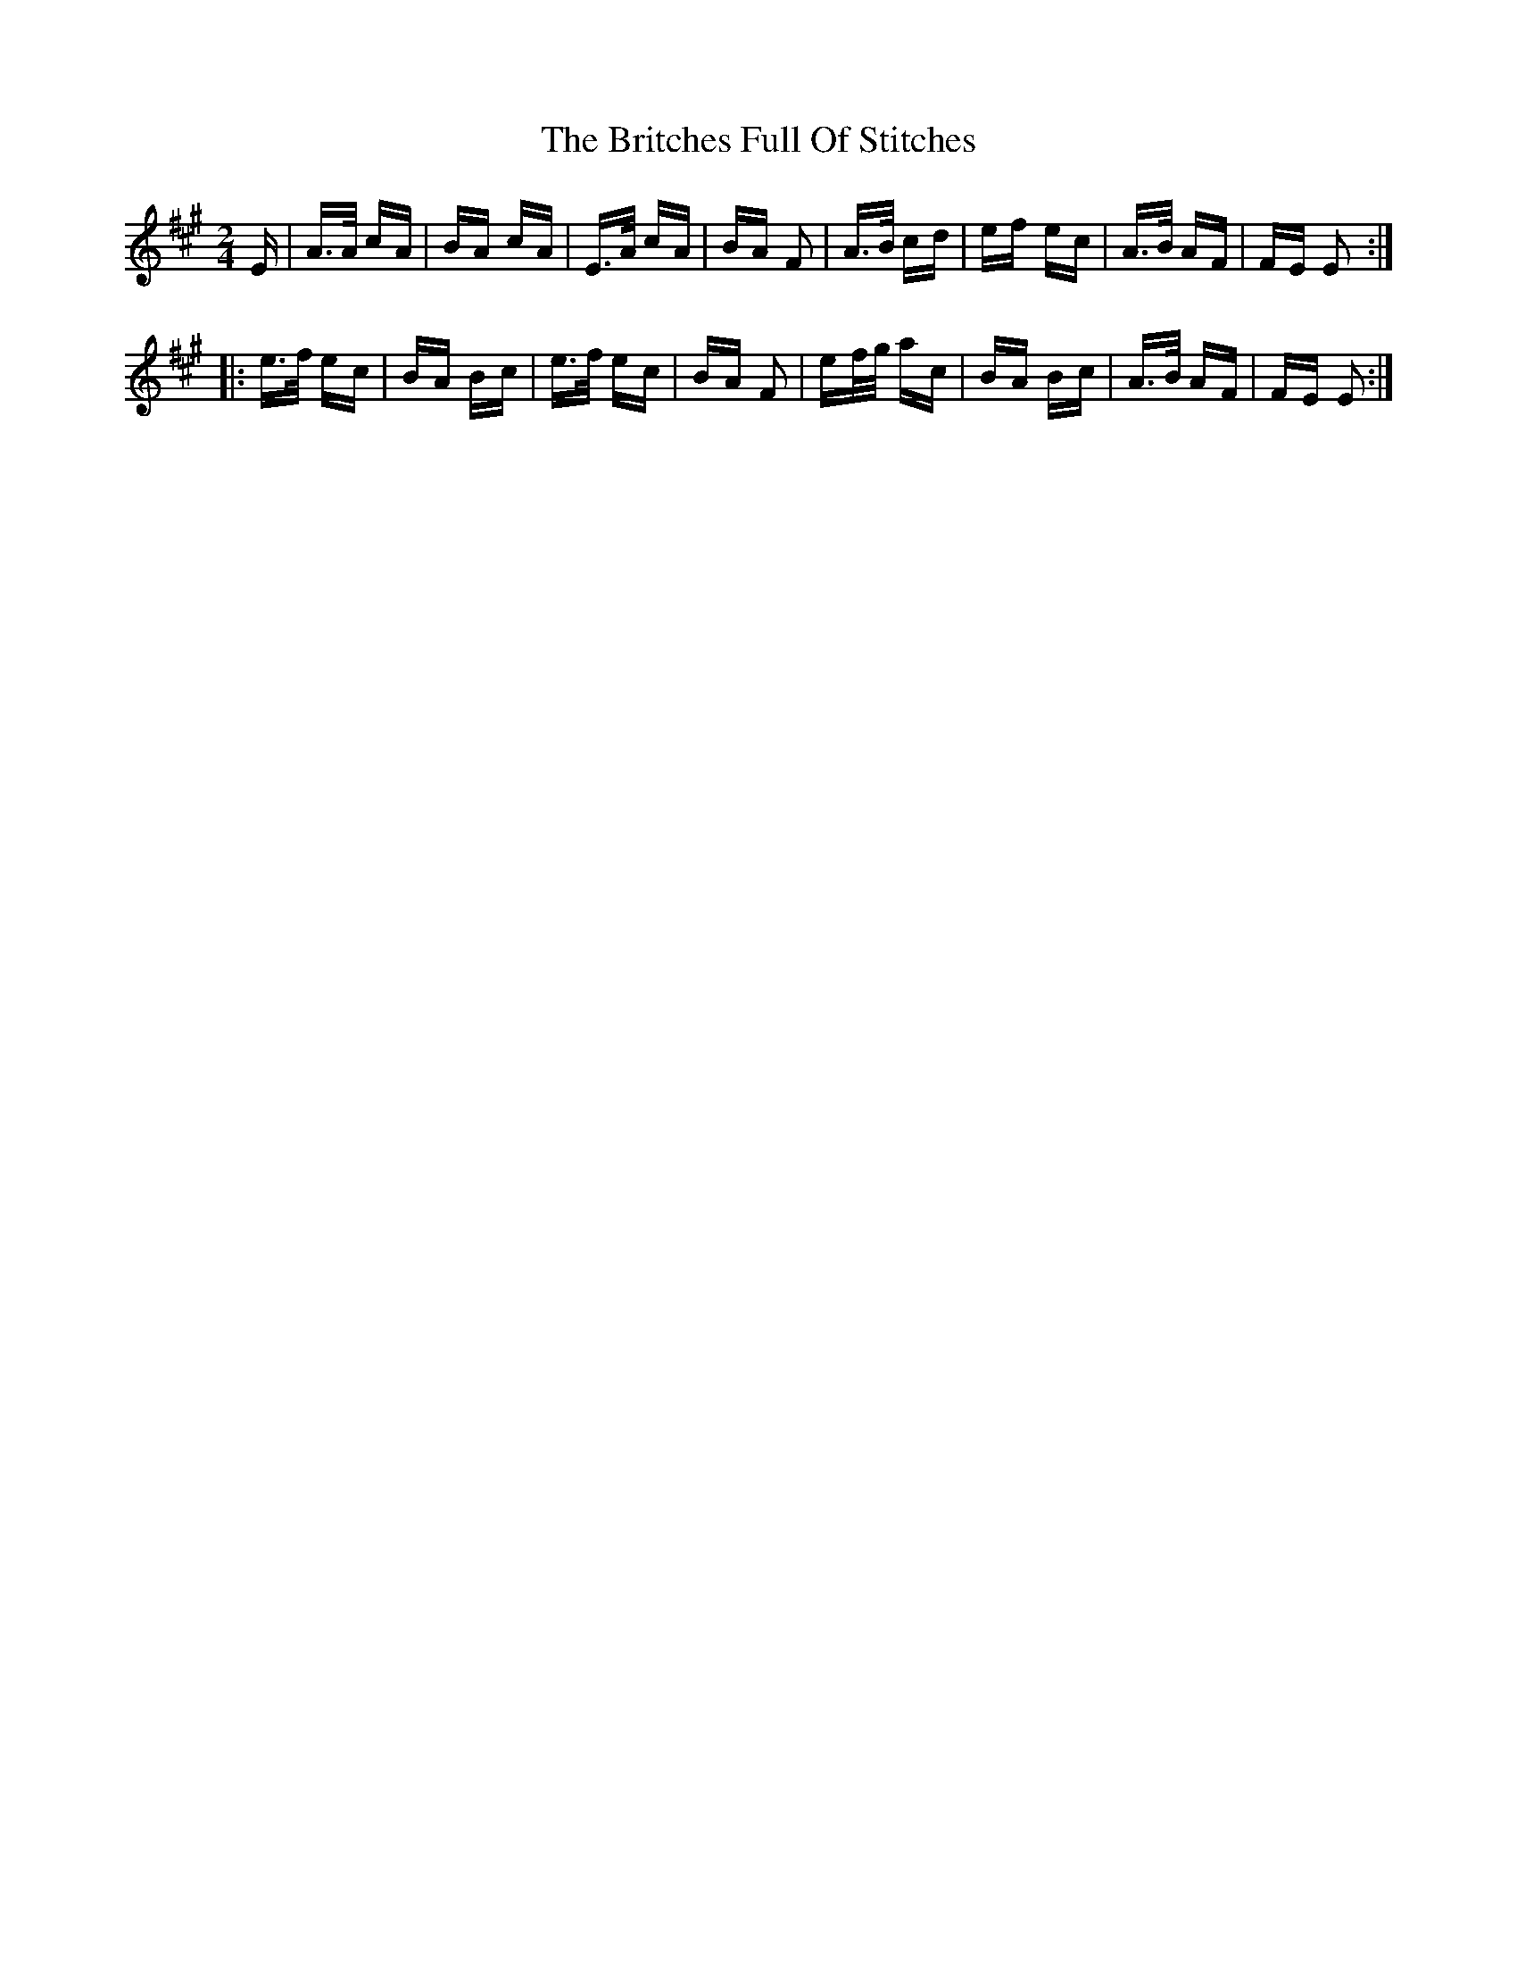X: 5199
T: Britches Full Of Stitches, The
R: polka
M: 2/4
K: Amajor
E|A>A cA|BA cA|E>A cA|BA F2|A>B cd|ef ec|A>B AF|FE E2:|
|:e>f ec|BA Bc|e>f ec|BA F2|ef/g/ ac|BA Bc|A>B AF|FE E2:|

